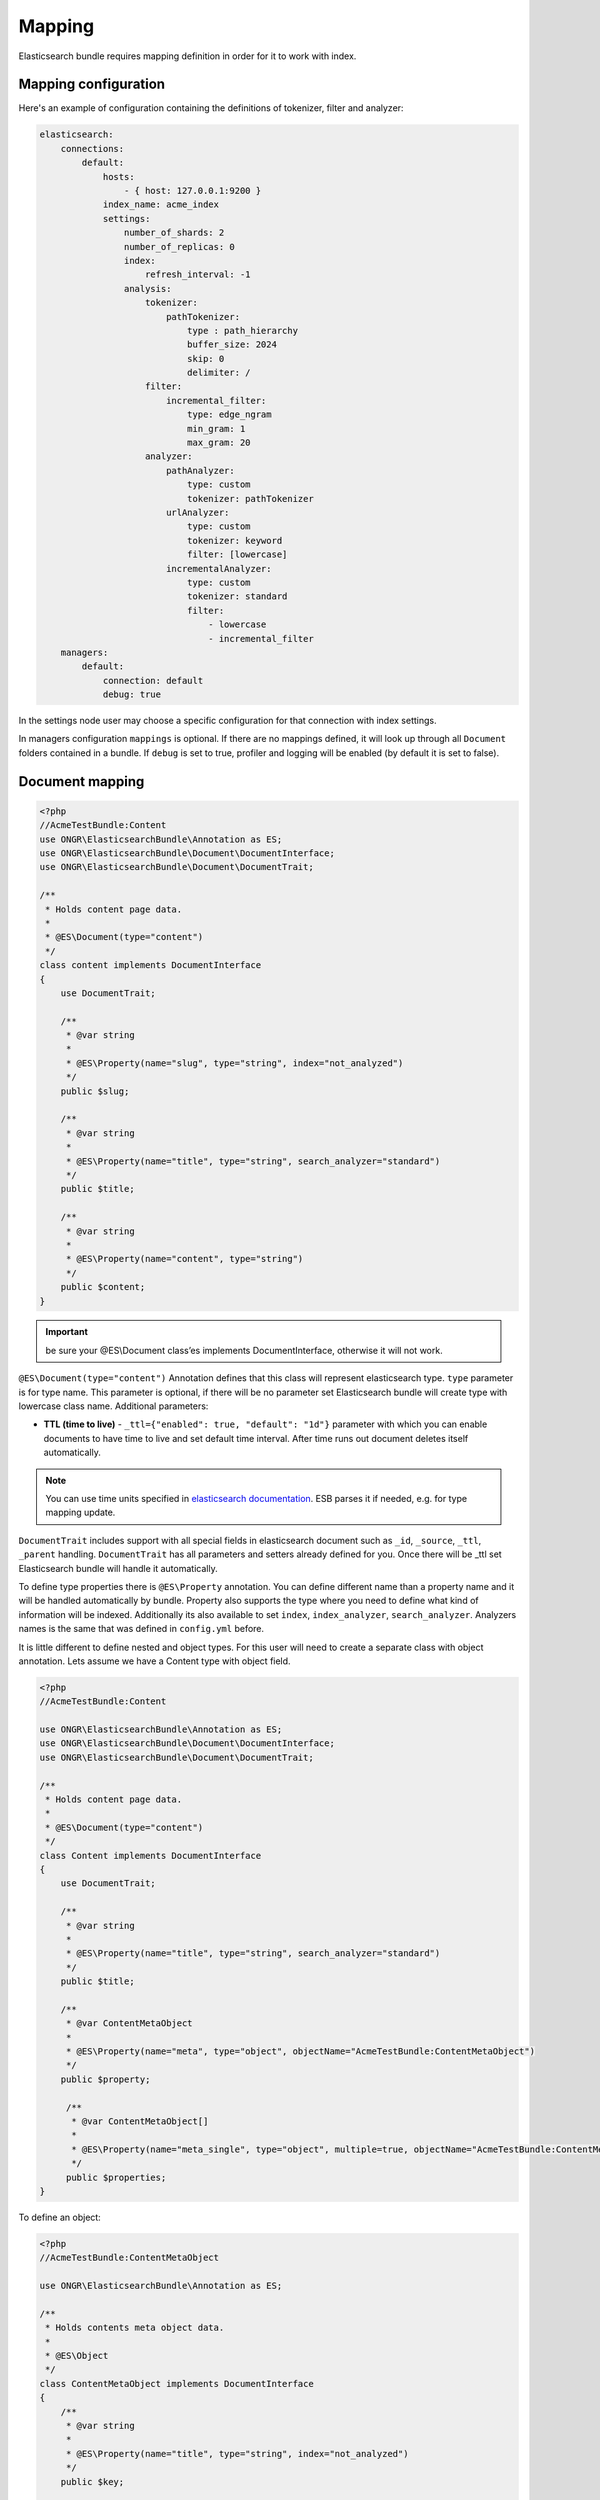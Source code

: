Mapping
=======

Elasticsearch bundle requires mapping definition in order for it to work with index.

Mapping configuration
---------------------

Here's an example of configuration containing the definitions of tokenizer, filter and analyzer:

.. code:: yaml

    elasticsearch:
        connections:
            default:
                hosts:
                    - { host: 127.0.0.1:9200 }
                index_name: acme_index
                settings:
                    number_of_shards: 2
                    number_of_replicas: 0
                    index:
                        refresh_interval: -1
                    analysis:
                        tokenizer:
                            pathTokenizer:
                                type : path_hierarchy
                                buffer_size: 2024
                                skip: 0
                                delimiter: /
                        filter:
                            incremental_filter:
                                type: edge_ngram
                                min_gram: 1
                                max_gram: 20
                        analyzer:
                            pathAnalyzer:
                                type: custom
                                tokenizer: pathTokenizer
                            urlAnalyzer:
                                type: custom
                                tokenizer: keyword
                                filter: [lowercase]
                            incrementalAnalyzer:
                                type: custom
                                tokenizer: standard
                                filter:
                                    - lowercase
                                    - incremental_filter
        managers:
            default:
                connection: default
                debug: true

In the settings node user may choose a specific configuration for that connection with index settings.

In managers configuration ``mappings`` is optional. If there are no mappings defined, it will look up through all ``Document`` folders contained in a bundle. If ``debug`` is set to true, profiler and logging will be enabled (by default it is set to false).

Document mapping
----------------

.. code:: php

    <?php
    //AcmeTestBundle:Content
    use ONGR\ElasticsearchBundle\Annotation as ES;
    use ONGR\ElasticsearchBundle\Document\DocumentInterface;
    use ONGR\ElasticsearchBundle\Document\DocumentTrait;

    /**
     * Holds content page data.
     *
     * @ES\Document(type="content")
     */
    class content implements DocumentInterface
    {
        use DocumentTrait;

        /**
         * @var string
         *
         * @ES\Property(name="slug", type="string", index="not_analyzed")
         */
        public $slug;

        /**
         * @var string
         *
         * @ES\Property(name="title", type="string", search_analyzer="standard")
         */
        public $title;

        /**
         * @var string
         *
         * @ES\Property(name="content", type="string")
         */
        public $content;
    }

.. important:: be sure your @ES\\Document class’es implements DocumentInterface, otherwise it will not work.

``@ES\Document(type="content")`` Annotation defines that this class will represent elasticsearch type.
``type`` parameter is for type name. This parameter is optional, if there will be no parameter set Elasticsearch bundle will create type with lowercase class name. Additional parameters:

-  **TTL (time to live)** - ``_ttl={"enabled": true, "default": "1d"}`` parameter with which you can enable documents to have time to live and set default time interval. After time runs out document deletes itself automatically.

.. note:: You can use time units specified in `elasticsearch documentation`_. ESB parses it if needed, e.g. for type mapping update.

``DocumentTrait`` includes support with all special fields in elasticsearch document such as ``_id``, ``_source``, ``_ttl``, ``_parent`` handling. ``DocumentTrait`` has all parameters and setters already defined for you. Once there will be \_ttl set Elasticsearch bundle will handle it automatically.

To define type properties there is ``@ES\Property`` annotation. You can define different name than a property name and it will be handled automatically by bundle. Property also supports the type where you need to define what kind of information will be indexed. Additionally its also available to set ``index``, ``index_analyzer``, ``search_analyzer``. Analyzers names is the same that was defined in ``config.yml`` before.

It is little different to define nested and object types. For this user will need to create a separate class with object annotation. Lets assume we have a Content type with object field.

.. code:: php

    <?php
    //AcmeTestBundle:Content

    use ONGR\ElasticsearchBundle\Annotation as ES;
    use ONGR\ElasticsearchBundle\Document\DocumentInterface;
    use ONGR\ElasticsearchBundle\Document\DocumentTrait;

    /**
     * Holds content page data.
     *
     * @ES\Document(type="content")
     */
    class Content implements DocumentInterface
    {
        use DocumentTrait;

        /**
         * @var string
         *
         * @ES\Property(name="title", type="string", search_analyzer="standard")
         */
        public $title;

        /**
         * @var ContentMetaObject
         *
         * @ES\Property(name="meta", type="object", objectName="AcmeTestBundle:ContentMetaObject")
         */
        public $property;
        
         /**
          * @var ContentMetaObject[]
          *
          * @ES\Property(name="meta_single", type="object", multiple=true, objectName="AcmeTestBundle:ContentMetaObject")
          */
         public $properties;
    }

To define an object:

.. code:: php

    <?php
    //AcmeTestBundle:ContentMetaObject

    use ONGR\ElasticsearchBundle\Annotation as ES;

    /**
     * Holds contents meta object data.
     *
     * @ES\Object
     */
    class ContentMetaObject implements DocumentInterface
    {
        /**
         * @var string
         *
         * @ES\Property(name="title", type="string", index="not_analyzed")
         */
        public $key;

        /**
         * @var string
         *
         * @ES\Property(name="value", type="string", index="not_analyzed")
         */
        public $value;
    }

.. note:: Multiple objects

    As shown in example, by default only a single object will be saved in your document. If you want multiple objects, you’ll have to set ``multiple=true``. While initiating a document with multiple items you can simply set an array or any kind of traversable.

    .. code:: php

        <?php
        $content = new Content();
        $content->properties = [new ContentMetaObject(), new ContentMetaObject()];

        $manager->persist($content);
        $manager->commit();

To define object fields the same ``@ES\Property`` annotations could be used. In the objects there is possibility to define other objects.

.. note:: Nested types can be defined the same way as objects, except ``@ES\Nested`` annotation must be used.

.. _elasticsearch documentation: http://www.elasticsearch.org/guide/en/elasticsearch/reference/current/mapping-ttl-field.html#_default
